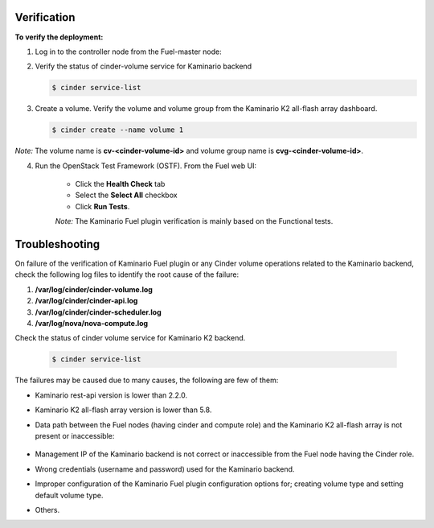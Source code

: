 Verification
============

**To verify the deployment:**

1. Log in to the controller node from the Fuel-master node:

2. Verify the status of cinder-volume service for Kaminario backend

   .. code-block:: console
   
      $ cinder service-list

   .. image:: ./images/service_list.png
      :width: 400pt
      :alt: service_list



3. Create a volume. Verify the volume and volume group from the Kaminario K2 all-flash array dashboard.

   .. code-block:: console

      $ cinder create --name volume 1

   .. image:: ./images/cinder_create_success.png
      :width: 400pt
      :alt: cinder_create_success

   .. image:: ./images/iscsi_dashboard.png
      :width: 400pt
      :alt: iscsi_dashboard

*Note:* The volume name is **cv-<cinder-volume-id>** and volume group name is **cvg-<cinder-volume-id>**.

4. Run the OpenStack Test Framework (OSTF). From the Fuel web UI:

	* Click the **Health Check** tab
        * Select the **Select All** checkbox
        * Click **Run Tests**.

	*Note:* The Kaminario Fuel plugin verification is mainly based on the Functional tests.


Troubleshooting
===============

On failure of the verification of Kaminario Fuel plugin or any Cinder volume operations related to the Kaminario backend, check the following log files to identify the root cause of the failure:

#. **/var/log/cinder/cinder-volume.log**
#. **/var/log/cinder/cinder-api.log**
#. **/var/log/cinder/cinder-scheduler.log**
#. **/var/log/nova/nova-compute.log**

Check the status of cinder volume service for Kaminario K2 backend.

   .. code-block:: console

      $ cinder service-list

   .. image:: ./images/cinder_service_list.png
      :width: 400pt
      :alt: cinder_service_list

The failures may be caused due to many causes, the following are few of them:

* Kaminario rest-api version is lower than 2.2.0.
* Kaminario K2 all-flash array version is lower than 5.8.
* Data path between the Fuel nodes (having cinder and compute role) and the Kaminario K2 all-flash array is not present or inaccessible:

   .. image:: ./images/FC_HBA.png
      :width: 400pt
      :alt: FC_HBA

   .. image:: ./images/volume_attach.png
      :width: 400pt
      :alt: volume_attach

   .. image:: ./images/wwn_wrong.png
      :width: 400pt
      :alt: wwn_wrong



* Management IP of the Kaminario backend is not correct or inaccessible from the Fuel node having the Cinder role.
* Wrong credentials (username and password) used for the Kaminario backend.
* Improper configuration of the Kaminario Fuel plugin configuration options for; creating volume type and setting default volume type.
* Others.
